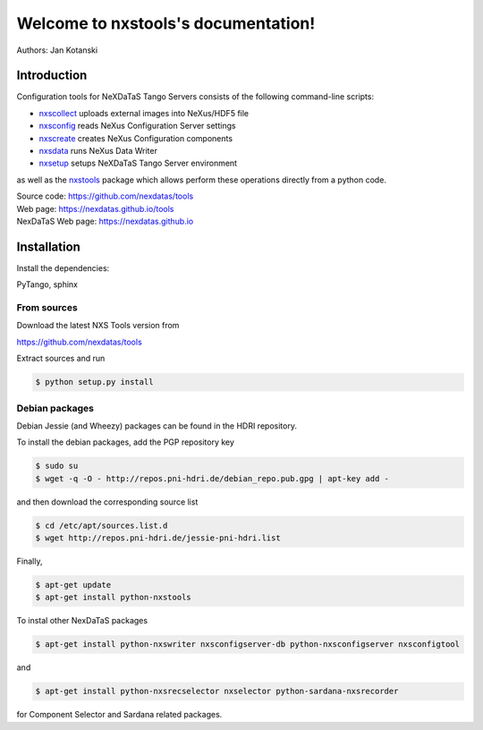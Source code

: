 Welcome to nxstools's documentation!
====================================

Authors: Jan Kotanski

------------
Introduction
------------

Configuration tools for NeXDaTaS Tango Servers consists of the following command-line scripts:

- `nxscollect <https://nexdatas.github.io/tools/nxscollect.html>`__ uploads external images into NeXus/HDF5 file
- `nxsconfig <https://nexdatas.github.io/tools/nxsconfig.html>`__ reads NeXus Configuration Server settings
- `nxscreate <https://nexdatas.github.io/tools/nxscreate.html>`__ creates NeXus Configuration components
- `nxsdata <https://nexdatas.github.io/tools/nxsdata.html>`__ runs NeXus Data Writer
- `nxsetup <https://nexdatas.github.io/tools/nxsetup.html>`__ setups NeXDaTaS Tango Server environment

as well as the `nxstools <https://nexdatas.github.io/tools/nxstools.html>`__ package which allows perform these operations
directly from a python code.

| Source code: https://github.com/nexdatas/tools
| Web page: https://nexdatas.github.io/tools
| NexDaTaS Web page: https://nexdatas.github.io

------------
Installation
------------

Install the dependencies:

|    PyTango, sphinx

From sources
""""""""""""

Download the latest NXS Tools version from

|    https://github.com/nexdatas/tools

Extract sources and run

.. code-block:: console
	  
	  $ python setup.py install

Debian packages
"""""""""""""""

Debian Jessie (and Wheezy) packages can be found in the HDRI repository.

To install the debian packages, add the PGP repository key

.. code-block:: console

	  $ sudo su
	  $ wget -q -O - http://repos.pni-hdri.de/debian_repo.pub.gpg | apt-key add -

and then download the corresponding source list

.. code-block:: console

	  $ cd /etc/apt/sources.list.d
	  $ wget http://repos.pni-hdri.de/jessie-pni-hdri.list

Finally,

.. code-block:: console

	  $ apt-get update
	  $ apt-get install python-nxstools

To instal other NexDaTaS packages	  

.. code-block:: console
	  
	  $ apt-get install python-nxswriter nxsconfigserver-db python-nxsconfigserver nxsconfigtool

and 

.. code-block:: console

	  $ apt-get install python-nxsrecselector nxselector python-sardana-nxsrecorder

for Component Selector and Sardana related packages.
